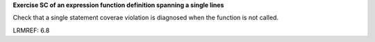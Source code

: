 **Exercise SC of an expression function definition spanning a single lines**

Check that a single statement coverae violation is diagnosed
when the function is not called.

LRMREF: 6.8

